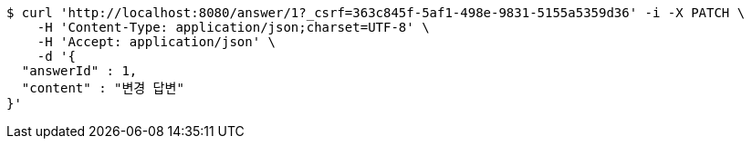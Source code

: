 [source,bash]
----
$ curl 'http://localhost:8080/answer/1?_csrf=363c845f-5af1-498e-9831-5155a5359d36' -i -X PATCH \
    -H 'Content-Type: application/json;charset=UTF-8' \
    -H 'Accept: application/json' \
    -d '{
  "answerId" : 1,
  "content" : "변경 답변"
}'
----
